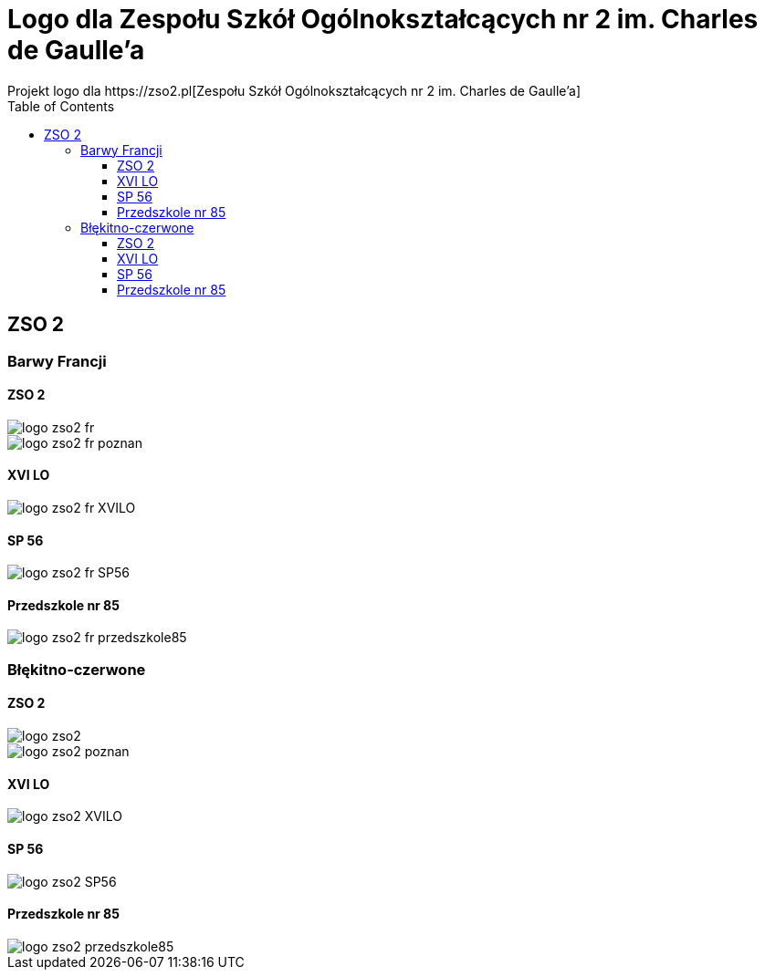 = Logo dla Zespołu Szkół Ogólnokształcących nr 2 im. Charles de Gaulle'a
:toc:
:toclevels: 3
Projekt logo dla https://zso2.pl[Zespołu Szkół Ogólnokształcących nr 2 im. Charles de Gaulle'a]

== ZSO 2

=== Barwy Francji

==== ZSO 2

image::logo-zso2-fr.svg[]
image::logo-zso2-fr-poznan.svg[]

==== XVI LO

image::logo-zso2-fr-XVILO.svg[]

==== SP 56

image::logo-zso2-fr-SP56.svg[]

==== Przedszkole nr 85

image::logo-zso2-fr-przedszkole85.svg[]

=== Błękitno-czerwone

==== ZSO 2

image::logo-zso2.svg[]
image::logo-zso2-poznan.svg[]

==== XVI LO

image::logo-zso2-XVILO.svg[]

==== SP 56

image::logo-zso2-SP56.svg[]

==== Przedszkole nr 85

image::logo-zso2-przedszkole85.svg[]